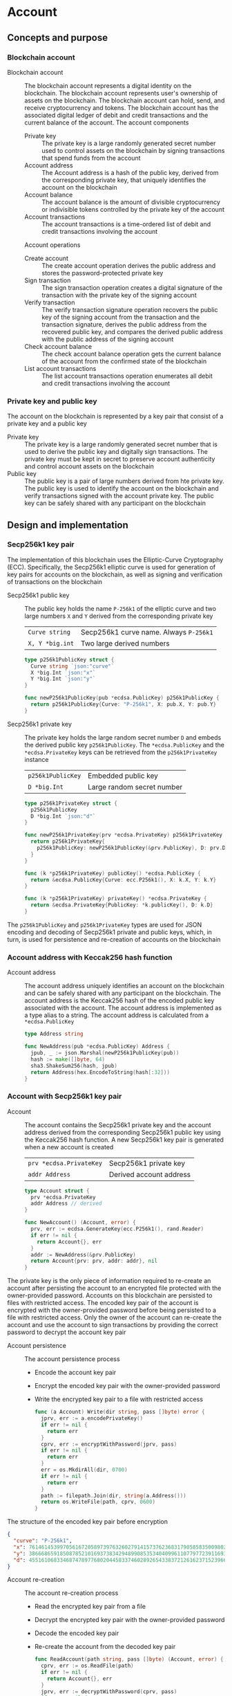 * Account

** Concepts and purpose

*** Blockchain account

- Blockchain account :: The blockchain account represents a digital identity on
  the blockchain. The blockchain account represents user's ownership of assets
  on the blockchain. The blockchain account can hold, send, and receive
  cryptocurrency and tokens. The blockchain account has the associated digital
  ledger of debit and credit transactions and the current balance of the
  account. The account components
  - Private key :: The private key is a large randomly generated secret number
    used to control assets on the blockchain by signing transactions that spend
    funds from the account
  - Account address :: The Account address is a hash of the public key, derived
    from the corresponding private key, that uniquely identifies the account on
    the blockchain
  - Account balance :: The account balance is the amount of divisible
    cryptocurrency or indivisible tokens controlled by the private key of the
    account
  - Account transactions :: The account transactions is a time-ordered list of
    debit and credit transactions involving the account
  Account operations
  - Create account :: The create account operation derives the public address
    and stores the password-protected private key
  - Sign transaction :: The sign transaction operation creates a digital
    signature of the transaction with the private key of the signing account
  - Verify transaction :: The verify transaction signature operation recovers
    the public key of the signing account from the transaction and the
    transaction signature, derives the public address from the recovered public
    key, and compares the derived public address with the public address of the
    signing account
  - Check account balance :: The check account balance operation gets the
    current balance of the account from the confirmed state of the blockchain
  - List account transactions :: The list account transactions operation
    enumerates all debit and credit transactions involving the account

*** Private key and public key

The account on the blockchain is represented by a key pair that consist of a
private key and a public key

- Private key :: The private key is a large randomly generated secret number
  that is used to derive the public key and digitally sign transactions. The
  private key must be kept in secret to preserve account authenticity and
  control account assets on the blockchain
- Public key :: The public key is a pair of large numbers derived from hte
  private key. The public key is used to identify the account on the blockchain
  and verify transactions signed with the account private key. The public key
  can be safely shared with any participant on the blockchain

** Design and implementation

*** Secp256k1 key pair

The implementation of this blockchain uses the Elliptic-Curve Cryptography
(ECC). Specifically, the Secp256k1 elliptic curve is used for generation of
key pairs for accounts on the blockchain, as well as signing and verification of
transactions on the blockchain

- Secp256k1 public key :: The public key holds the name =P-256k1= of the
  elliptic curve and two large numbers =X= and =Y= derived from the
  corresponding private key
  | ~Curve string~  | Secp256k1 curve name. Always =P-256k1= |
  | ~X, Y *big.int~ | Two large derived numbers              |
  #+BEGIN_SRC go
type p256k1PublicKey struct {
  Curve string `json:"curve"`
  X *big.Int `json:"x"`
  Y *big.Int `json:"y"`
}

func newP256k1PublicKey(pub *ecdsa.PublicKey) p256k1PublicKey {
  return p256k1PublicKey{Curve: "P-256k1", X: pub.X, Y: pub.Y}
}
  #+END_SRC
- Secp256k1 private key :: The private key holds the large random secret number
  =D= and embeds the derived public key =p256k1PublicKey=. The
  ~*ecdsa.PublicKey~ and the =*ecdsa.PrivateKey= keys can be retrieved from the
  =p256k1PrivateKey= instance
  | ~p256k1PublicKey~ | Embedded public key        |
  | ~D *big.Int~      | Large random secret number |
  #+BEGIN_SRC go
type p256k1PrivateKey struct {
  p256k1PublicKey
  D *big.Int `json:"d"`
}

func newP256k1PrivateKey(prv *ecdsa.PrivateKey) p256k1PrivateKey {
  return p256k1PrivateKey{
    p256k1PublicKey: newP256k1PublicKey(&prv.PublicKey), D: prv.D,
  }
}

func (k *p256k1PrivateKey) publicKey() *ecdsa.PublicKey {
  return &ecdsa.PublicKey{Curve: ecc.P256k1(), X: k.X, Y: k.Y}
}

func (k *p256k1PrivateKey) privateKey() *ecdsa.PrivateKey {
  return &ecdsa.PrivateKey{PublicKey: *k.publicKey(), D: k.D}
}
  #+END_SRC

The =p256k1PublicKey= and =p256k1PrivateKey= types are used for JSON encoding
and decoding of Secp256k1 private and public keys, which, in turn, is used for
persistence and re-creation of accounts on the blockchain

*** Account address with Keccak256 hash function

- Account address :: The account address uniquely identifies an account on the
  blockchain and can be safely shared with any participant on the blockchain.
  The account address is the Keccak256 hash of the encoded public key associated
  with the account. The account address is implemented as a type alias to a
  string. The account address is calculated from a =*ecdsa.PublicKey=
  #+BEGIN_SRC go
type Address string

func NewAddress(pub *ecdsa.PublicKey) Address {
  jpub, _ := json.Marshal(newP256k1PublicKey(pub))
  hash := make([]byte, 64)
  sha3.ShakeSum256(hash, jpub)
  return Address(hex.EncodeToString(hash[:32]))
}
  #+END_SRC

*** Account with Secp256k1 key pair

- Account :: The account contains the Secp256k1 private key and the account
  address derived from the corresponding Secp256k1 public key using the
  Keccak256 hash function. A new Secp256k1 key pair is generated when a new
  account is created
  | ~prv *ecdsa.PrivateKey~ | Secp256k1 private key   |
  | ~addr Address~          | Derived account address |
  #+BEGIN_SRC go
type Account struct {
  prv *ecdsa.PrivateKey
  addr Address // derived
}

func NewAccount() (Account, error) {
  prv, err := ecdsa.GenerateKey(ecc.P256k1(), rand.Reader)
  if err != nil {
    return Account{}, err
  }
  addr := NewAddress(&prv.PublicKey)
  return Account{prv: prv, addr: addr}, nil
}
  #+END_SRC

The private key is the only piece of information required to re-create an
account after persisting the account to an encrypted file protected with the
owner-provided password. Accounts on this blockchain are persisted to files with
restricted access. The encoded key pair of the account is encrypted with the
owner-provided password before being persisted to a file with restricted access.
Only the owner of the account can re-create the account and use the account to
sign transactions by providing the correct password to decrypt the account key
pair

- Account persistence :: The account persistence process
  - Encode the account key pair
  - Encrypt the encoded key pair with the owner-provided password
  - Write the encrypted key pair to a file with restricted access
  #+BEGIN_SRC go
func (a Account) Write(dir string, pass []byte) error {
  jprv, err := a.encodePrivateKey()
  if err != nil {
    return err
  }
  cprv, err := encryptWithPassword(jprv, pass)
  if err != nil {
    return err
  }
  err = os.MkdirAll(dir, 0700)
  if err != nil {
    return err
  }
  path := filepath.Join(dir, string(a.Address()))
  return os.WriteFile(path, cprv, 0600)
}
  #+END_SRC

The structure of the encoded key pair before encryption
#+BEGIN_SRC json
{
  "curve": "P-256k1",
  "x": 76146145399705616720589739763260279141573762368317905858350098027838154138247,
  "y": 38666865918508785210169373834294899085353404099611077977239116930574874120850,
  "d": 4551610683346874789776802044583374602892654338372126162371523966290596962565
}
#+END_SRC

- Account re-creation :: The account re-creation process
  - Read the encrypted key pair from a file
  - Decrypt the encrypted key pair with the owner-provided password
  - Decode the encoded key pair
  - Re-create the account from the decoded key pair
  #+BEGIN_SRC go
func ReadAccount(path string, pass []byte) (Account, error) {
  cprv, err := os.ReadFile(path)
  if err != nil {
    return Account{}, err
  }
  jprv, err := decryptWithPassword(cprv, pass)
  if err != nil {
    return Account{}, err
  }
  return decodePrivateKey(jprv)
}
  #+END_SRC

*** AES-GCM encryption with Argon2 KDF of Secp256k1 key pair

- AES-GCM encryption with Argon2 KDF :: The encryption process
  - Argon2 Key Derivation Function (KDF) derives a cryptographically strong
    encryption key from the owner-provided password and a randomly generated
    salt
  - Create the AES block cipher that uses the derived cryptographically strong
    encryption key
  - Create the AES-GCM encryption mode from the AES block cipher
  - AES-GCM encrypts the encoded key pair with a randomly generated nonce
  - Pack the random salt, the random nonce, and the ciphertext all together into
    a slice of bytes to be written to a file. Both the random salt for the
    Argon2 KDF and the random nonce for the AES-GCM encryption are public, but
    must be unique
  #+BEGIN_SRC go
func encryptWithPassword(msg, pass []byte) ([]byte, error) {
  salt := make([]byte, encKeyLen)
  _, err := rand.Read(salt)
  if err != nil {
    return nil, err
  }
  key := argon2.IDKey(pass, salt, 1, 256, 1, encKeyLen)
  blk, err := aes.NewCipher(key)
  if err != nil {
    return nil, err
  }
  gcm, err := cipher.NewGCM(blk)
  if err != nil {
    return nil, err
  }
  nonce := make([]byte, gcm.NonceSize())
  _, err = rand.Read(nonce)
  if err != nil {
    return nil, err
  }
  ciph := gcm.Seal(nonce, nonce, msg, nil)
  ciph = append(salt, ciph...)
  return ciph, nil
}
  #+END_SRC

- AES-GCM decryption with Argon2 KDF :: The decryption process
  - Argon2 KDF derives the encryption key from the owner-provided password and
    the random salt extracted from the ciphertext
  - Create the AES block cipher that uses the derived cryptographically strong
    encryption key
  - Create the AES-GCM encryption mode from the AES block cipher
  - AES-GCM decrypts the encoded key pair using the ciphertext and the random
    nonce extracted from the ciphertext
  #+BEGIN_SRC go
func decryptWithPassword(ciph, pass []byte) ([]byte, error) {
  salt, ciph := ciph[:encKeyLen], ciph[encKeyLen:]
  key := argon2.IDKey(pass, salt, 1, 256, 1, encKeyLen)
  blk, err := aes.NewCipher(key)
  if err != nil {
    return nil, err
  }
  gcm, err := cipher.NewGCM(blk)
  if err != nil {
    return nil, err
  }
  nonceLen := gcm.NonceSize()
  nonce, ciph := ciph[:nonceLen], ciph[nonceLen:]
  msg, err := gcm.Open(nil, nonce, ciph, nil)
  if err != nil {
    return nil, err
  }
  return msg, nil
}
  #+END_SRC

*** gRPC =AccountCreate= method

The gRPC =Account= service provides the =AccountCreate= method to create and
persist new accounts to the local key store of the blockchain node. The
interface of the service
#+BEGIN_SRC protobuf
message AccountCreateReq {
  string Password = 1;
}

message AccountCreateRes {
  string Address = 1;
}

service Account {
  rpc AccountCreate(AccountCreateReq) returns (AccountCreateRes);
}
#+END_SRC

The implementation of the =AccountCreate= method
- Validate the owner-provided password
- Create a new account by generating the account key pair
- Persist the generated account key pair to the local key store of the node
#+BEGIN_SRC go
func (s *AccountSrv) AccountCreate(
  _ context.Context, req *AccountCreateReq,
) (*AccountCreateRes, error) {
  pass := []byte(req.Password)
  if len(pass) < 5 {
    return nil, status.Errorf(
      codes.InvalidArgument, "password length is less than 5",
    )
  }
  acc, err := chain.NewAccount()
  if err != nil {
    return nil, status.Errorf(codes.Internal , err.Error())
  }
  err = acc.Write(s.keyStoreDir, pass)
  if err != nil {
    return nil, status.Errorf(codes.Internal, err.Error())
  }
  res := &AccountCreateRes{Address: string(acc.Address())}
  return res, nil
}
#+END_SRC

*** gRPC =AccountBalance= method

The gRPC =Account= service provides the =AccountBalance= method to check the
balance of an account from the confirmed state of the blockchain node. The
interface of the service
#+BEGIN_SRC protobuf
message AccountBalanceReq {
  string Address = 1;
}

message AccountBalanceRes {
  uint64 Balance = 1;
}

service Account {
  rpc AccountBalance(AccountBalanceReq) returns (AccountBalanceRes);
}
#+END_SRC

The implementation of the =AccountBalance= method
- Check the balance of the requested account address if the balance entry exists
  in the confirmed state of the blockchain node. An account can be created, but
  the balance entry in the confirmed state will be included only after the first
  transaction involving the account is validated and confirmed on the blockchain
#+BEGIN_SRC go
func (s *AccountSrv) AccountBalance(
  _ context.Context, req *AccountBalanceReq,
) (*AccountBalanceRes, error) {
  acc := req.Address
  balance, exist := s.balChecker.Balance(chain.Address(acc))
  if !exist {
    return nil, status.Errorf(
      codes.NotFound, fmt.Sprintf(
        "account %v does not exist or has not yet transacted", acc,
      ),
    )
  }
  res := &AccountBalanceRes{Balance: balance}
  return res, nil
}
#+END_SRC

** Testing and usage

*** Testing account persistence and re-creation

The =TestAccountWriteReadSignTxVerifyTx= testing process
- Create a new account
- Persist the new account
- Re-create the persisted account
- Create and sign a transaction
- Verify that the signature of the signed transaction is valid
#+BEGIN_SRC fish
go test -v -cover -coverprofile=coverage.cov ./... -run AccountWriteRead
#+END_SRC

*** Testing gRPC =AccountCreate= method

The =TestAccountCreate= testing process
- Set up the gRPC server and client
- Create the gRPC account client
- Call the =AccountCrate= method to create and persist a new account
- Verify that the created account can be read from the local key store
#+BEGIN_SRC fish
go test -v -cover -coverprofile=coverage.cov ./... -run AccountCreate
#+END_SRC

*** Testing gRPC =AccountBalance= method

The =TestAccountBalance= testing process
- Create and persist the genesis
- Create the state from the genesis
- Get the initial owner account and its balance from the genesis
- Set up the gRPC server and client
- Create the gRPC account client
- Check the balance of an existing account
  - Call the =AccountBalance= method to get the balance of an existing account
  - Verify that balance is correct
- Check the balance of a non-existing account
  - Call the =AccountBalance= method to get the balance of a non-existing
    account
  - Verify that the correct error is returned
#+BEGIN_SRC fish
go test -v -cover -coverprofile=coverage.cov ./... -run AccountBalance
#+END_SRC

*** Initializing and starting the bootstrap node

The blockchain node in this blockchain consists of the in-memory confirmed and
pending state that holds confirmed balances and nonces of all accounts, the
reference to the last confirmed block, and that list of pending transactions
sent by clients or relayed by other nodes that are not yet validated and packed
into a confirmed block. Each proposed block is validated, and, if successful,
the confirmed block is immediately appended to the local block store on every
node. The blockchain node manages the blockchain state and interactions with
other nodes connected through the peer-to-peer network. All interactions between
blockchain nodes and with clients are performed at any blockchain node through
the gRPC interface. A single blockchain node is autonomous, self-contained, and
provides the same set of gRPC services as any other node on the peer-to-peer
blockchain network. In this blockchain there is the single bootstrap and
authority node. The bootstrap node serves as the seed node for other nodes
during the initial peer discovery. The authority node signs the genesis and
creates, signs, and proposes blocks on the blockchain to be validated by all
other nodes on the blockchain including the authority node itself

- Bootstrap and authority node initialization :: The parameters to initialize
  the bootstrap node and the authority node
  - =--node= specifies the node address
  - =--bootstrap= makes the node the bootstrap node for the initial peer
    discovery, and also makes the node the authority node for signing the
    genesis, proposing and signing new blocks
  - =--authpass= provides a password for the authority account to sign the
    genesis and proposed blocks on the blockchain
  - =--ownerpass= provides a password for the initial owner account on the
    blockchain
  - =--balance= specifies the balance for the initial owner account on the
    blockchain
  Initialize the bootstrap node and the authority node
#+BEGIN_SRC fish
set boot localhost:1122
set authpass password
set ownerpass password
./bcn node start --node $boot --bootstrap --authpass $authpass \
  --ownerpass $ownerpass --balance 1000
#+END_SRC

- Bootstrap and authority node start :: Start the already initialized bootstrap
  and authority node
#+BEGIN_SRC fish
./bcn node start --node $boot --bootstrap --authpass $authpass
#+END_SRC

*** Using =account create= CLI command

The gRPC =AccountCreate= method is exposed through the CLI. Create and persist a
new account on the local key store of the blockchain node
- Start the bootstrap node
  #+BEGIN_SRC fish
./bcn node start --node $boot --bootstrap --authpass $authpass
  #+END_SRC
- Create and persist a new account to the local key store of the bootstrap node
  (in a new terminal)
  - =--node= specifies the node address
  - =--ownerpass= provides the password for the new account
  #+BEGIN_SRC fish
./bcn account create --node $boot --ownerpass $ownerpass
# acc 596cd4370df451aa9403dddf7febc949fa729eab8f2bdceebbc24477d6f4c80f
  #+END_SRC

*** Using =account balance= CLI command

The gRPC =AccountBalance= method is exposed through the CLI. Check the balance
of the initial owner account from the genesis or an account that have already
transacted on the blockchain
- Start the bootstrap node
  #+BEGIN_SRC fish
./bcn node start --node $boot --bootstrap --authpass $authpass
  #+END_SRC
- Get the account address of the initial owner account from the genesis file at
  =.keystore<port>/genesis.json=
  #+BEGIN_SRC json
{
  "chain": "blockchain",
  "authority": "f562ef45023a56a62a0a700d4f347affc0b0401dc77ab69cd8b0ac40b9c79249",
  "balances": {
    "d54173365ca6c47d482b0a06ba4f196049014145093778427383de19d66a76d7": 1000
  },
  "time": "2024-09-28T14:40:34.749369849+02:00",
  "sig": "yVlFB9LImlegWJ9XzLZ4Wslr+zTWBUQ1hanrzdABShN4KTZeYlc/jQbQerV68EKeqvpf8BmWOdmXhlRXA1wsOAA="
}
  #+END_SRC
- Get the balance of the initial owner account from the genesis
  #+BEGIN_SRC fish
set account d54173365ca6c47d482b0a06ba4f196049014145093778427383de19d66a76d7
./bcn account balance --node $boot --account $account
# acc d54173365ca6c47d482b0a06ba4f196049014145093778427383de19d66a76d7: 1000
  #+END_SRC
